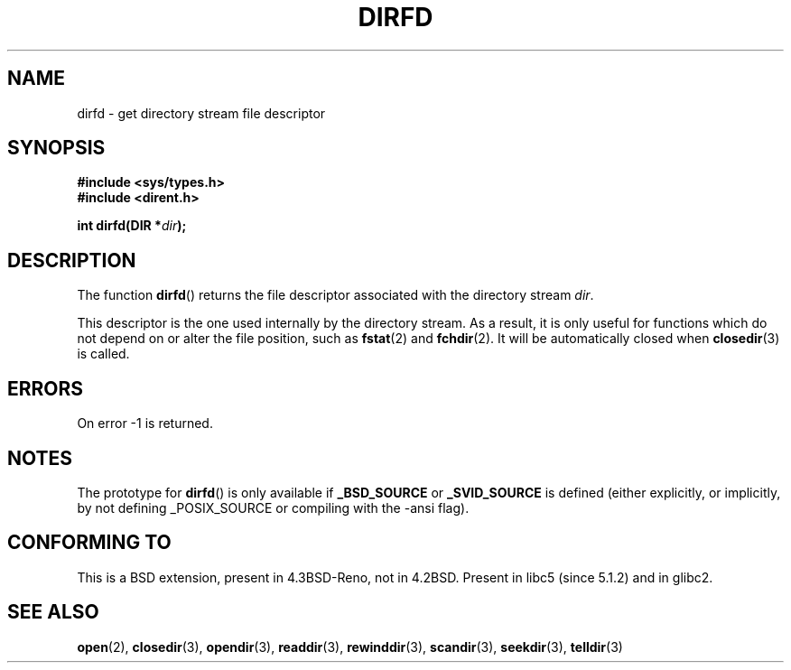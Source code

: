 .\" Copyright (C) 2002 Andries Brouwer (aeb@cwi.nl)
.\"
.\" Permission is granted to make and distribute verbatim copies of this
.\" manual provided the copyright notice and this permission notice are
.\" preserved on all copies.
.\"
.\" Permission is granted to copy and distribute modified versions of this
.\" manual under the conditions for verbatim copying, provided that the
.\" entire resulting derived work is distributed under the terms of a
.\" permission notice identical to this one.
.\" 
.\" Since the Linux kernel and libraries are constantly changing, this
.\" manual page may be incorrect or out-of-date.  The author(s) assume no
.\" responsibility for errors or omissions, or for damages resulting from
.\" the use of the information contained herein.  The author(s) may not
.\" have taken the same level of care in the production of this manual,
.\" which is licensed free of charge, as they might when working
.\" professionally.
.\" 
.\" Formatted or processed versions of this manual, if unaccompanied by
.\" the source, must acknowledge the copyright and authors of this work.
.\"
.TH DIRFD 3 2002-01-05 "Linux 2.5" "Linux Programmer's Manual"
.SH NAME
dirfd \- get directory stream file descriptor
.SH SYNOPSIS
.B #include <sys/types.h>
.br
.B #include <dirent.h>
.sp
.BI "int dirfd(DIR *" dir );
.SH DESCRIPTION
The function
.BR dirfd ()
returns the file descriptor associated with the directory stream
.IR dir .
.LP
This descriptor is the one used internally by the directory stream.
As a result, it is only useful for functions which do not depend on
or alter the file position, such as
.BR fstat (2)
and
.BR fchdir (2).
It will be automatically closed when
.BR closedir (3)
is called.
.SH ERRORS
On error \-1 is returned.
.SH NOTES
The prototype for
.BR dirfd ()
is only available if
.B _BSD_SOURCE
or
.B _SVID_SOURCE
is defined (either explicitly, or implicitly, by not defining
_POSIX_SOURCE or compiling with the \-ansi flag).
.SH "CONFORMING TO"
This is a BSD extension, present in 4.3BSD-Reno, not in 4.2BSD.
Present in libc5 (since 5.1.2) and in glibc2.
.SH "SEE ALSO"
.BR open (2),
.BR closedir (3),
.BR opendir (3),
.BR readdir (3),
.BR rewinddir (3),
.BR scandir (3),
.BR seekdir (3),
.BR telldir (3)
